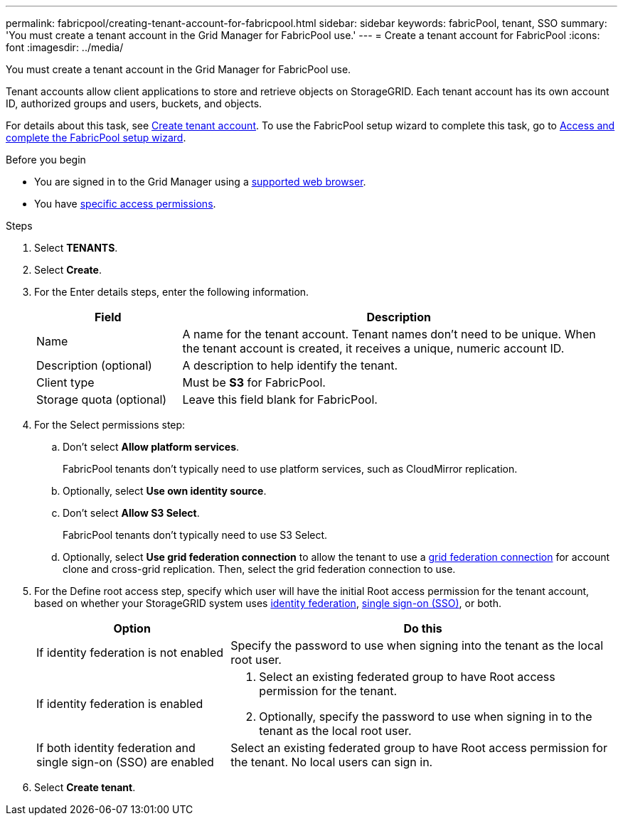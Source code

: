 ---
permalink: fabricpool/creating-tenant-account-for-fabricpool.html
sidebar: sidebar
keywords: fabricPool, tenant, SSO
summary: 'You must create a tenant account in the Grid Manager for FabricPool use.'
---
= Create a tenant account for FabricPool
:icons: font
:imagesdir: ../media/

[.lead]
You must create a tenant account in the Grid Manager for FabricPool use.

Tenant accounts allow client applications to store and retrieve objects on StorageGRID. Each tenant account has its own account ID, authorized groups and users, buckets, and objects.

For details about this task, see link:../admin/creating-tenant-account.html[Create tenant account]. To use the FabricPool setup wizard to complete this task, go to link:use-fabricpool-setup-wizard-steps.html[Access and complete the FabricPool setup wizard].


.Before you begin
* You are signed in to the Grid Manager using a link:../admin/web-browser-requirements.html[supported web browser].
* You have link:../admin/admin-group-permissions.html[specific access permissions].

.Steps
. Select *TENANTS*.

. Select *Create*.

. For the Enter details steps, enter the following information.
+
[cols="1a,3a" options="header"]
|===
| Field | Description

| Name
| A name for the tenant account. Tenant names don't need to be unique. When the tenant account is created, it receives a unique, numeric account ID.

| Description (optional)
| A description to help identify the tenant.

| Client type
| Must be *S3* for FabricPool.

| Storage quota (optional)
| Leave this field blank for FabricPool.

|===

. For the Select permissions step:

.. Don't select *Allow platform services*. 
+
FabricPool tenants don't typically need to use platform services, such as CloudMirror replication.

.. Optionally, select *Use own identity source*.
.. Don't select *Allow S3 Select*. 
+
FabricPool tenants don't typically need to use S3 Select. 

.. Optionally, select *Use grid federation connection* to allow the tenant to use a link:../admin/grid-federation-overview.html[grid federation connection] for account clone and cross-grid replication. Then, select the grid federation connection to use.

. For the Define root access step, specify which user will have the initial Root access permission for the tenant account, based on whether your StorageGRID system uses link:../admin/using-identity-federation.html[identity federation], link:../admin/how-sso-works.html[single sign-on (SSO)], or both. 
+
[cols="1a,2a" options="header"]
|===
| Option 
| Do this

| If identity federation is not enabled 
| Specify the password to use when signing into the tenant as the local root user.

| If identity federation is enabled
| . Select an existing federated group to have Root access permission for the tenant.

. Optionally, specify the password to use when signing in to the tenant as the local root user.

| If both identity federation and single sign-on (SSO) are enabled
| Select an existing federated group to have Root access permission for the tenant. No local users can sign in.

|===

. Select *Create tenant*.
